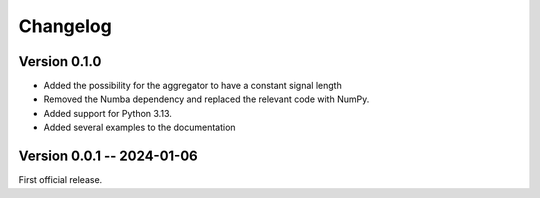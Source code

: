 =========
Changelog
=========

Version 0.1.0
-------------

* Added the possibility for the aggregator to have a constant signal length
* Removed the Numba dependency and replaced the relevant code with NumPy.
* Added support for Python 3.13.
* Added several examples to the documentation


Version 0.0.1 -- 2024-01-06
----------------------------

First official release.
